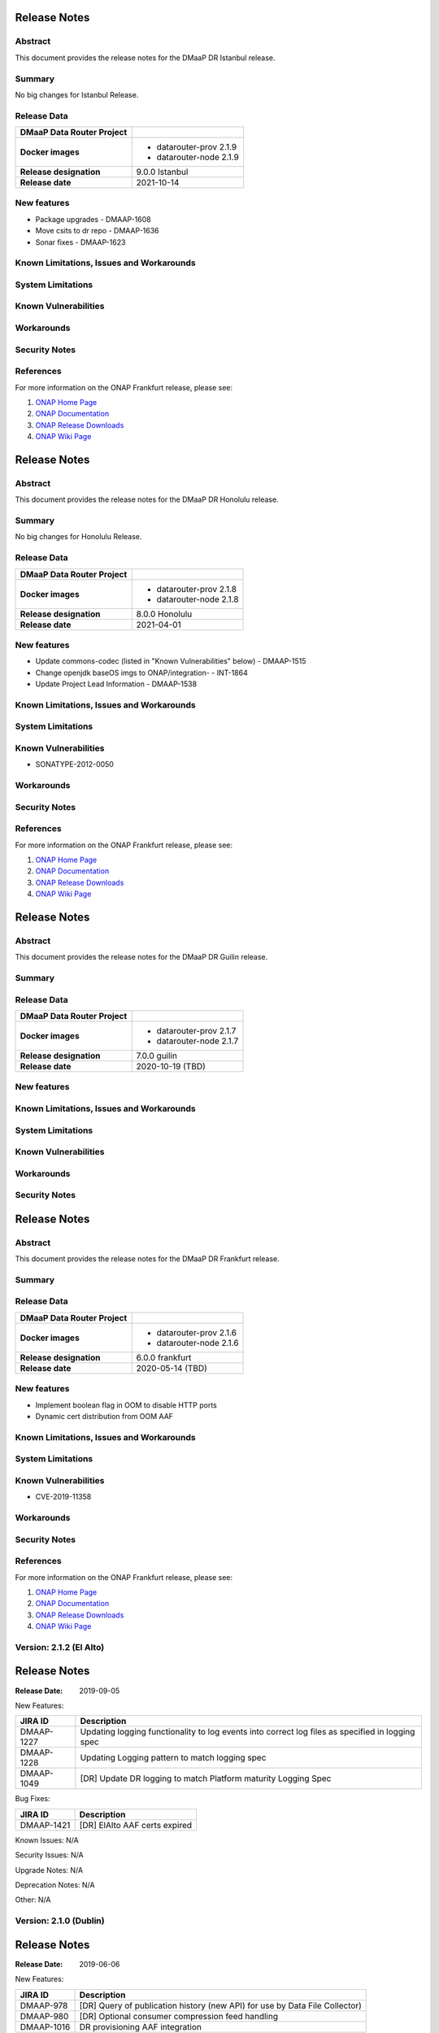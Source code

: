 .. This work is licensed under a Creative Commons Attribution 4.0 International License.
.. http://creativecommons.org/licenses/by/4.0
.. _release_notes:


..      ===========================
..      * * *    ISTANBUL    * * *
..      ===========================

Release Notes
=============

Abstract
--------

This document provides the release notes for the DMaaP DR Istanbul release.

Summary
-------
No big changes for Istanbul Release.

Release Data
------------

+--------------------------------------+--------------------------------------+
| **DMaaP Data Router Project**        |                                      |
+--------------------------------------+--------------------------------------+
| **Docker images**                    | - datarouter-prov 2.1.9              |
|                                      | - datarouter-node 2.1.9              |
+--------------------------------------+--------------------------------------+
| **Release designation**              | 9.0.0 Istanbul                       |
+--------------------------------------+--------------------------------------+
| **Release date**                     | 2021-10-14                           |
+--------------------------------------+--------------------------------------+

New features
------------

* Package upgrades - DMAAP-1608
* Move csits to dr repo - DMAAP-1636
* Sonar fixes - DMAAP-1623


Known Limitations, Issues and Workarounds
-----------------------------------------

System Limitations
------------------

Known Vulnerabilities
---------------------

Workarounds
-----------

Security Notes
--------------

References
----------

For more information on the ONAP Frankfurt release, please see:

#. `ONAP Home Page`_
#. `ONAP Documentation`_
#. `ONAP Release Downloads`_
#. `ONAP Wiki Page`_

.. _`ONAP Home Page`: https://www.onap.org
.. _`ONAP Wiki Page`: https://wiki.onap.org
.. _`ONAP Documentation`: https://docs.onap.org
.. _`ONAP Release Downloads`: https://git.onap.org


..      ===========================
..      * * *    Honolulu    * * *
..      ===========================

Release Notes
=============

Abstract
--------

This document provides the release notes for the DMaaP DR Honolulu release.

Summary
-------
No big changes for Honolulu Release.

Release Data
------------

+--------------------------------------+--------------------------------------+
| **DMaaP Data Router Project**        |                                      |
+--------------------------------------+--------------------------------------+
| **Docker images**                    | - datarouter-prov 2.1.8              |
|                                      | - datarouter-node 2.1.8              |
+--------------------------------------+--------------------------------------+
| **Release designation**              | 8.0.0 Honolulu                       |
+--------------------------------------+--------------------------------------+
| **Release date**                     | 2021-04-01                           |
+--------------------------------------+--------------------------------------+

New features
------------

* Update commons-codec (listed in "Known Vulnerabilities" below) - DMAAP-1515
* Change openjdk baseOS imgs to ONAP/integration- - INT-1864
* Update Project Lead Information - DMAAP-1538


Known Limitations, Issues and Workarounds
-----------------------------------------

System Limitations
------------------

Known Vulnerabilities
---------------------
* SONATYPE-2012-0050

Workarounds
-----------

Security Notes
--------------

References
----------

For more information on the ONAP Frankfurt release, please see:

#. `ONAP Home Page`_
#. `ONAP Documentation`_
#. `ONAP Release Downloads`_
#. `ONAP Wiki Page`_

.. _`ONAP Home Page`: https://www.onap.org
.. _`ONAP Wiki Page`: https://wiki.onap.org
.. _`ONAP Documentation`: https://docs.onap.org
.. _`ONAP Release Downloads`: https://git.onap.org


..      ===========================
..      * * *    GUILIN       * * *
..      ===========================

Release Notes
=============

Abstract
--------

This document provides the release notes for the DMaaP DR Guilin release.

Summary
-------

Release Data
------------

+--------------------------------------+--------------------------------------+
| **DMaaP Data Router Project**        |                                      |
+--------------------------------------+--------------------------------------+
| **Docker images**                    | - datarouter-prov 2.1.7              |
|                                      | - datarouter-node 2.1.7              |
+--------------------------------------+--------------------------------------+
| **Release designation**              | 7.0.0 guilin                         |
+--------------------------------------+--------------------------------------+
| **Release date**                     | 2020-10-19 (TBD)                     |
+--------------------------------------+--------------------------------------+

New features
------------

Known Limitations, Issues and Workarounds
-----------------------------------------

System Limitations
------------------

Known Vulnerabilities
---------------------

Workarounds
-----------

Security Notes
--------------


..      ===========================
..      * * *    FRANKFURT    * * *
..      ===========================

Release Notes
=============

Abstract
--------

This document provides the release notes for the DMaaP DR Frankfurt release.

Summary
-------

Release Data
------------

+--------------------------------------+--------------------------------------+
| **DMaaP Data Router Project**        |                                      |
+--------------------------------------+--------------------------------------+
| **Docker images**                    | - datarouter-prov 2.1.6              |
|                                      | - datarouter-node 2.1.6              |
+--------------------------------------+--------------------------------------+
| **Release designation**              | 6.0.0 frankfurt                      |
+--------------------------------------+--------------------------------------+
| **Release date**                     | 2020-05-14 (TBD)                     |
+--------------------------------------+--------------------------------------+

New features
------------

* Implement boolean flag in OOM to disable HTTP ports
* Dynamic cert distribution from OOM AAF

Known Limitations, Issues and Workarounds
-----------------------------------------

System Limitations
------------------

Known Vulnerabilities
---------------------
* CVE-2019-11358

Workarounds
-----------

Security Notes
--------------

References
----------

For more information on the ONAP Frankfurt release, please see:

#. `ONAP Home Page`_
#. `ONAP Documentation`_
#. `ONAP Release Downloads`_
#. `ONAP Wiki Page`_

.. _`ONAP Home Page`: https://www.onap.org
.. _`ONAP Wiki Page`: https://wiki.onap.org
.. _`ONAP Documentation`: https://docs.onap.org
.. _`ONAP Release Downloads`: https://git.onap.org


Version: 2.1.2 (El Alto)
------------------------

Release Notes
=============
:Release Date: 2019-09-05

New Features:

+----------------+---------------------------------------------------------------------------------------------------------------------------------+
| JIRA ID        | Description                                                                                                                     |
+================+=================================================================================================================================+
| DMAAP-1227     | Updating logging functionality to log events into correct log files as specified in logging spec                                |
+----------------+---------------------------------------------------------------------------------------------------------------------------------+
| DMAAP-1228     | Updating Logging pattern to match logging spec                                                                                  |
+----------------+---------------------------------------------------------------------------------------------------------------------------------+
| DMAAP-1049     | [DR] Update DR logging to match Platform maturity Logging Spec                                                                  |
+----------------+---------------------------------------------------------------------------------------------------------------------------------+

Bug Fixes:

+----------------+--------------------------------------------------------------------------------------------------+
| JIRA ID        | Description                                                                                      |
+================+==================================================================================================+
| DMAAP-1421     |  [DR] ElAlto AAF certs expired                                                                   |
+----------------+--------------------------------------------------------------------------------------------------+

Known Issues:
N/A

Security Issues:
N/A

Upgrade Notes:
N/A

Deprecation Notes:
N/A

Other:
N/A


Version: 2.1.0 (Dublin)
-----------------------

Release Notes
=============

:Release Date: 2019-06-06

New Features:

+--------------+-------------------------------------------------------------------------------+
| JIRA ID      | Description                                                                   |
+==============+===============================================================================+
| DMAAP-978    | [DR] Query of publication history (new API) for use by Data File Collector)   |
+--------------+-------------------------------------------------------------------------------+
| DMAAP-980    | [DR] Optional consumer compression feed handling                              |
+--------------+-------------------------------------------------------------------------------+
| DMAAP-1016   | DR provisioning AAF integration                                               |
+--------------+-------------------------------------------------------------------------------+

Bug Fixes:

+----------------+--------------------------------------------------------------------------------------------------+
| JIRA ID        | Description                                                                                      |
+================+==================================================================================================+
| DMAAP-964      | [DMAAP] DMAAP deployment failures starting 20190115 on casablanca branch                         |
+----------------+--------------------------------------------------------------------------------------------------+
| DMAAP-1010     | [DR] DMaaP Data Router fails healthcheck                                                         |
+----------------+--------------------------------------------------------------------------------------------------+
| DMAAP-1047     | [DR] Data Router docker version missing explicit version number                                  |
+----------------+--------------------------------------------------------------------------------------------------+
| DMAAP-1048     | [DR] AAF certs expired on dmaap-dr-prov and dmaap-dr-node                                        |
+----------------+--------------------------------------------------------------------------------------------------+
| DMAAP-1161     | [DR] filebeat container on DR-Node and DR-Prov are unable to publish to kibana                   |
+----------------+--------------------------------------------------------------------------------------------------+

Known Issues:
N/A

Security Issues:

*Fixed Security Issues*

*Known Security Issues*

- In default deployment DMAAP (dmaap-dr-prov) exposes HTTP port 30259 outside of cluster. [`OJSI-158 <https://jira.onap.org/browse/OJSI-158>`_]

*Known Vulnerabilities in Used Modules*

DMAAP code has been formally scanned during build time using NexusIQ and all Critical vulnerabilities have been
addressed, items that remain open have been assessed for risk and determined to be false positive. The DMAAP open
Critical security vulnerabilities and their risk assessment have been documented as part of the `project <https://wiki.onap.org/pages/viewpage.action?pageId=42598688>`_.

- `DMAAP Project Page <https://wiki.onap.org/display/DW/DMaaP+Planning>`_
- `Passing Badge information for DMAAP DataRouter <https://bestpractices.coreinfrastructure.org/en/projects/2192>`_
- `Project Vulnerability Review Table for DMAAP <https://wiki.onap.org/pages/viewpage.action?pageId=42598688>`_

Upgrade Notes:
N/A

Deprecation Notes:
N/A

Other:
N/A


Version: 1.0.8 (Casablanca)
---------------------------

Release Notes
=============

:Release Date: 2019-02-28

New Features:

+--------------+------------------------------------------------------------------+
| JIRA ID      | Description                                                      |
+==============+==================================================================+
+--------------+------------------------------------------------------------------+

Bug Fixes:

+----------------+--------------------------------------------------------------------------------------------------+
| JIRA ID        | Description                                                                                      |
+================+==================================================================================================+
| DMAAP-1065     | [DR] Casablanca - AAF certs expired on dmaap-dr-prov and dmaap-dr-node                           |
+----------------+--------------------------------------------------------------------------------------------------+

Known Issues:
N/A

Security Issues:
DMAAP code has been formally scanned during build time using NexusIQ and all Critical vulnerabilities have been
addressed, items that remain open have been assessed for risk and determined to be false positive. The DMAAP open
Critical security vulnerabilities and their risk assessment have been documented as part of the `project <https://wiki.onap.org/pages/viewpage.action?pageId=42598688>`_.

- `DMAAP Project Page <https://wiki.onap.org/display/DW/DMaaP+Planning>`_
- `Passing Badge information for DMAAP DataRouter <https://bestpractices.coreinfrastructure.org/en/projects/2192>`_
- `Project Vulnerability Review Table for DMAAP <https://wiki.onap.org/pages/viewpage.action?pageId=42598688>`_

Upgrade Notes:
N/A

Deprecation Notes:
N/A

Other:
N/A


Version: 1.0.3 (Casablanca)
---------------------------

Release Notes
=============

:Release Date: 2018-11-30

New Features:

+--------------+------------------------------------------------------------------+
| JIRA ID      | Description                                                      |
+==============+==================================================================+
| DMAAP-20     | REST api for publishing data to DR                               |
+--------------+------------------------------------------------------------------+
| DMAAP-21     | REST api for subscribing to data in DR                           |
+--------------+------------------------------------------------------------------+

Bug Fixes:

+----------------+---------------------------------------------------------------------------------------------------------------------------------+
| JIRA ID        | Description                                                                                                                     |
+================+=================================================================================================================================+
| DMAAP-877      | DR Logging API not storing Feed/Sub data                                                                                        |
+----------------+---------------------------------------------------------------------------------------------------------------------------------+
| DMAAP-850      | Second subscriber not receiving the published file                                                                              |
+----------------+---------------------------------------------------------------------------------------------------------------------------------+
| DMAAP-596      | DR - datarouter-prov container fails to come up successfully                                                                    |
+----------------+---------------------------------------------------------------------------------------------------------------------------------+
| DMAAP-565      | Incorrect nexusUrl parameter in datarouter pom files                                                                            |
+----------------+---------------------------------------------------------------------------------------------------------------------------------+

Known Issues:
N/A

Security Issues:
DMAAP code has been formally scanned during build time using NexusIQ and all Critical vulnerabilities have been
addressed, items that remain open have been assessed for risk and determined to be false positive. The DMAAP open
Critical security vulnerabilities and their risk assessment have been documented as part of the `project <https://wiki.onap.org/pages/viewpage.action?pageId=42598688>`_.

- `DMAAP Project Page <https://wiki.onap.org/display/DW/DMaaP+Planning>`_
- `Passing Badge information for DMAAP DataRouter <https://bestpractices.coreinfrastructure.org/en/projects/2192>`_
- `Project Vulnerability Review Table for DMAAP <https://wiki.onap.org/pages/viewpage.action?pageId=42598688>`_

Upgrade Notes:
N/A

Deprecation Notes:
N/A

Other:
N/A
